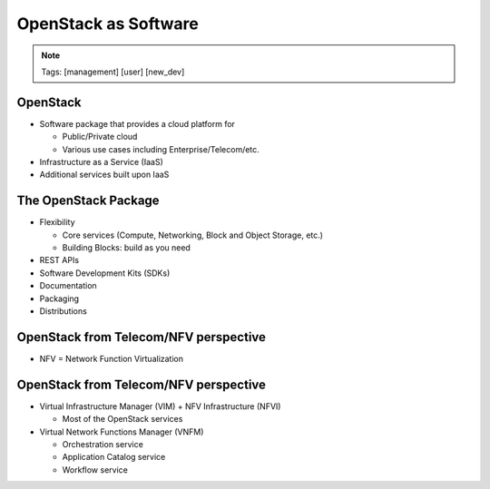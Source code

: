 =====================
OpenStack as Software
=====================

.. image:: ./_assets/os_background.png
   :class: fill
   :width: 100%
.. note::
   Tags: [management] [user] [new_dev]

OpenStack
=========

- Software package that provides a cloud platform for

  - Public/Private cloud
  - Various use cases including Enterprise/Telecom/etc.

- Infrastructure as a Service (IaaS)
- Additional services built upon IaaS

.. image:: ./_assets/os-software.png
   :width: 90%

The OpenStack Package
=====================

- Flexibility

  - Core services (Compute, Networking, Block and Object Storage, etc.)
  - Building Blocks: build as you need

- REST APIs
- Software Development Kits (SDKs)
- Documentation
- Packaging
- Distributions

OpenStack from Telecom/NFV perspective
======================================

- NFV = Network Function Virtualization

.. image:: ./_assets/etsi-nfv-arch-framework.png
   :width: 75%

OpenStack from Telecom/NFV perspective
======================================

- Virtual Infrastructure Manager (VIM) + NFV Infrastructure (NFVI)

  - Most of the OpenStack services

- Virtual Network Functions Manager (VNFM)

  - Orchestration service
  - Application Catalog service
  - Workflow service
